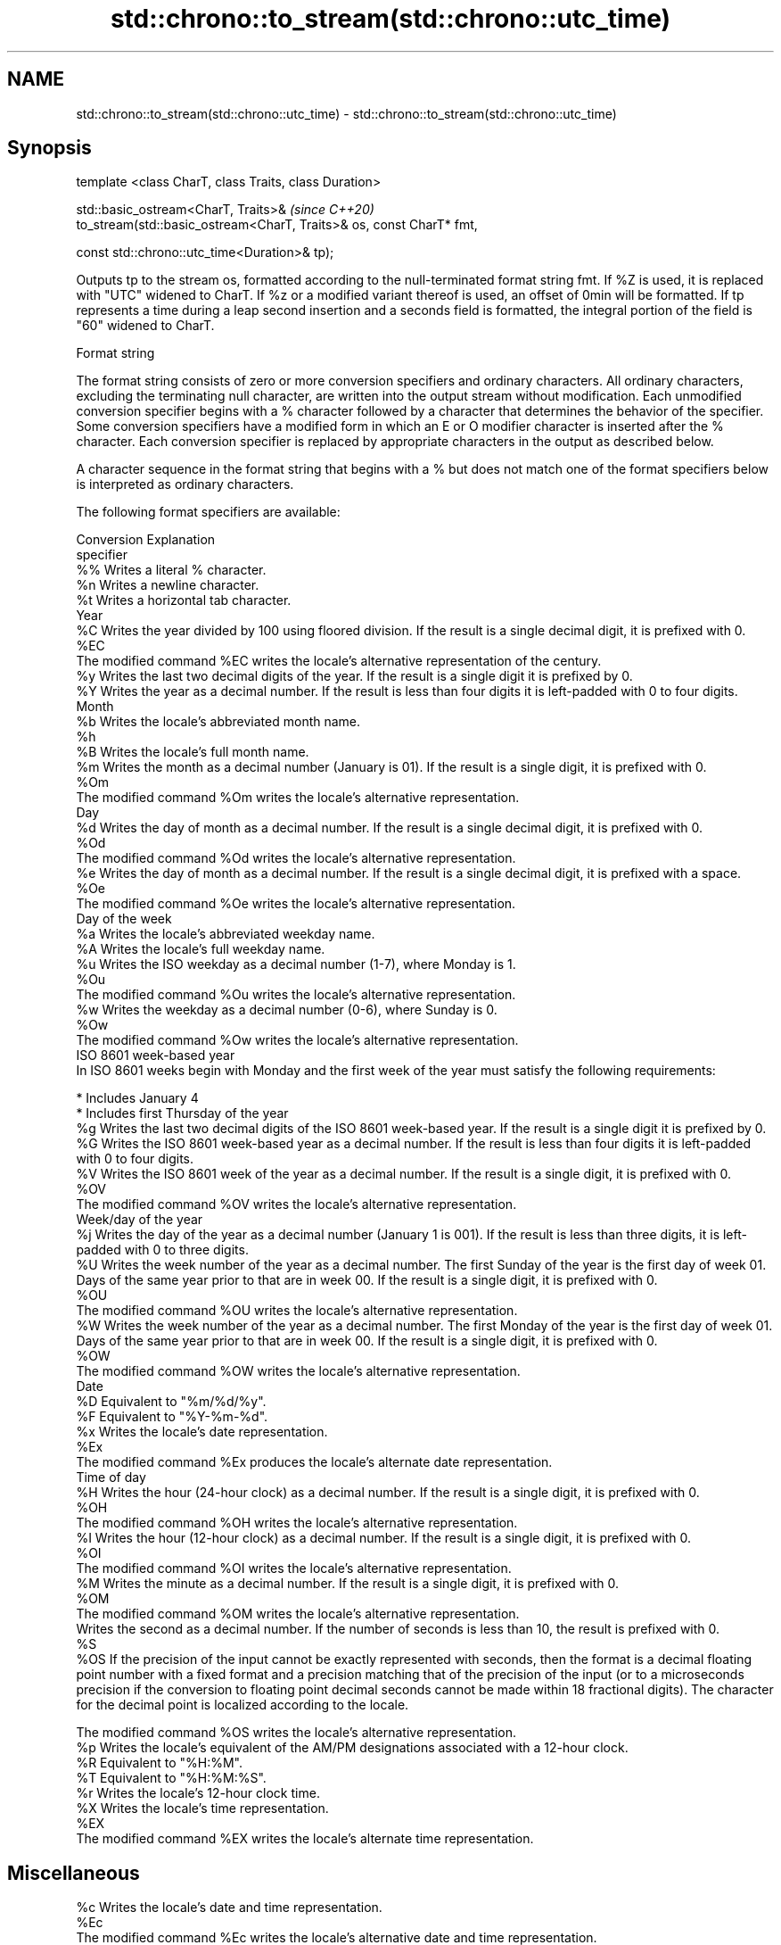 .TH std::chrono::to_stream(std::chrono::utc_time) 3 "2020.03.24" "http://cppreference.com" "C++ Standard Libary"
.SH NAME
std::chrono::to_stream(std::chrono::utc_time) \- std::chrono::to_stream(std::chrono::utc_time)

.SH Synopsis
   template <class CharT, class Traits, class Duration>

   std::basic_ostream<CharT, Traits>&                                  \fI(since C++20)\fP
   to_stream(std::basic_ostream<CharT, Traits>& os, const CharT* fmt,

   const std::chrono::utc_time<Duration>& tp);

   Outputs tp to the stream os, formatted according to the null-terminated format string fmt. If %Z is used, it is replaced with "UTC" widened to CharT. If %z or a modified variant thereof is used, an offset of 0min will be formatted. If tp represents a time during a leap second insertion and a seconds field is formatted, the integral portion of the field is "60" widened to CharT.

  Format string

   The format string consists of zero or more conversion specifiers and ordinary characters. All ordinary characters, excluding the terminating null character, are written into the output stream without modification. Each unmodified conversion specifier begins with a % character followed by a character that determines the behavior of the specifier. Some conversion specifiers have a modified form in which an E or O modifier character is inserted after the % character. Each conversion specifier is replaced by appropriate characters in the output as described below.

   A character sequence in the format string that begins with a % but does not match one of the format specifiers below is interpreted as ordinary characters.

   The following format specifiers are available:

   Conversion                                                                                                                                                                                                       Explanation
   specifier
       %%     Writes a literal % character.
       %n     Writes a newline character.
       %t     Writes a horizontal tab character.
                                                                                                                                                                                                                  Year
       %C     Writes the year divided by 100 using floored division. If the result is a single decimal digit, it is prefixed with 0.
      %EC
              The modified command %EC writes the locale's alternative representation of the century.
       %y     Writes the last two decimal digits of the year. If the result is a single digit it is prefixed by 0.
       %Y     Writes the year as a decimal number. If the result is less than four digits it is left-padded with 0 to four digits.
                                                                                                                                                                                                                  Month
       %b     Writes the locale's abbreviated month name.
       %h
       %B     Writes the locale's full month name.
       %m     Writes the month as a decimal number (January is 01). If the result is a single digit, it is prefixed with 0.
      %Om
              The modified command %Om writes the locale's alternative representation.
                                                                                                                                                                                                                   Day
       %d     Writes the day of month as a decimal number. If the result is a single decimal digit, it is prefixed with 0.
      %Od
              The modified command %Od writes the locale's alternative representation.
       %e     Writes the day of month as a decimal number. If the result is a single decimal digit, it is prefixed with a space.
      %Oe
              The modified command %Oe writes the locale's alternative representation.
                                                                                                                                                                                                             Day of the week
       %a     Writes the locale's abbreviated weekday name.
       %A     Writes the locale's full weekday name.
       %u     Writes the ISO weekday as a decimal number (1-7), where Monday is 1.
      %Ou
              The modified command %Ou writes the locale's alternative representation.
       %w     Writes the weekday as a decimal number (0-6), where Sunday is 0.
      %Ow
              The modified command %Ow writes the locale's alternative representation.
                                                                                                                                                                                                        ISO 8601 week-based year
   In ISO 8601 weeks begin with Monday and the first week of the year must satisfy the following requirements:

     * Includes January 4
     * Includes first Thursday of the year
       %g     Writes the last two decimal digits of the ISO 8601 week-based year. If the result is a single digit it is prefixed by 0.
       %G     Writes the ISO 8601 week-based year as a decimal number. If the result is less than four digits it is left-padded with 0 to four digits.
       %V     Writes the ISO 8601 week of the year as a decimal number. If the result is a single digit, it is prefixed with 0.
      %OV
              The modified command %OV writes the locale's alternative representation.
                                                                                                                                                                                                          Week/day of the year
       %j     Writes the day of the year as a decimal number (January 1 is 001). If the result is less than three digits, it is left-padded with 0 to three digits.
       %U     Writes the week number of the year as a decimal number. The first Sunday of the year is the first day of week 01. Days of the same year prior to that are in week 00. If the result is a single digit, it is prefixed with 0.
      %OU
              The modified command %OU writes the locale's alternative representation.
       %W     Writes the week number of the year as a decimal number. The first Monday of the year is the first day of week 01. Days of the same year prior to that are in week 00. If the result is a single digit, it is prefixed with 0.
      %OW
              The modified command %OW writes the locale's alternative representation.
                                                                                                                                                                                                                  Date
       %D     Equivalent to "%m/%d/%y".
       %F     Equivalent to "%Y-%m-%d".
       %x     Writes the locale's date representation.
      %Ex
              The modified command %Ex produces the locale's alternate date representation.
                                                                                                                                                                                                               Time of day
       %H     Writes the hour (24-hour clock) as a decimal number. If the result is a single digit, it is prefixed with 0.
      %OH
              The modified command %OH writes the locale's alternative representation.
       %I     Writes the hour (12-hour clock) as a decimal number. If the result is a single digit, it is prefixed with 0.
      %OI
              The modified command %OI writes the locale's alternative representation.
       %M     Writes the minute as a decimal number. If the result is a single digit, it is prefixed with 0.
      %OM
              The modified command %OM writes the locale's alternative representation.
              Writes the second as a decimal number. If the number of seconds is less than 10, the result is prefixed with 0.
       %S
      %OS     If the precision of the input cannot be exactly represented with seconds, then the format is a decimal floating point number with a fixed format and a precision matching that of the precision of the input (or to a microseconds precision if the conversion to floating point decimal seconds cannot be made within 18 fractional digits). The character for the decimal point is localized according to the locale.

              The modified command %OS writes the locale's alternative representation.
       %p     Writes the locale's equivalent of the AM/PM designations associated with a 12-hour clock.
       %R     Equivalent to "%H:%M".
       %T     Equivalent to "%H:%M:%S".
       %r     Writes the locale's 12-hour clock time.
       %X     Writes the locale's time representation.
      %EX
              The modified command %EX writes the locale's alternate time representation.
.SH Miscellaneous
       %c     Writes the locale's date and time representation.
      %Ec
              The modified command %Ec writes the locale's alternative date and time representation.
       %z     Writes the offset from UTC in the ISO 8601 format. For example -0430 refers to 4 hours 30 minutes behind UTC. If the offset is zero, +0000 is used.
      %Ez
      %Oz     The modified commands %Ez and %Oz insert a : between the hours and minutes (e.g., -04:30).
       %Z     Writes the time zone abbreviation.

.SH Return value

   os.

.SH See also

   format  formats a streamable chrono object for insertion
   (C++20) \fI(function template)\fP
